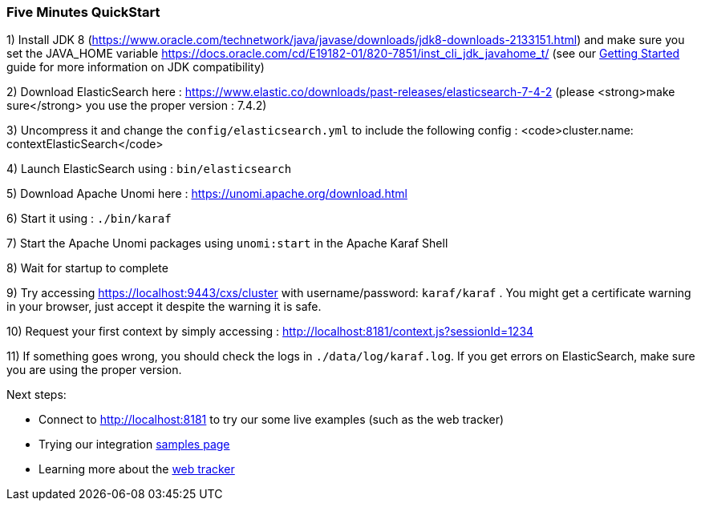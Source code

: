 //
// Licensed under the Apache License, Version 2.0 (the "License");
// you may not use this file except in compliance with the License.
// You may obtain a copy of the License at
//
//      http://www.apache.org/licenses/LICENSE-2.0
//
// Unless required by applicable law or agreed to in writing, software
// distributed under the License is distributed on an "AS IS" BASIS,
// WITHOUT WARRANTIES OR CONDITIONS OF ANY KIND, either express or implied.
// See the License for the specific language governing permissions and
// limitations under the License.
//
=== Five Minutes QuickStart

1) Install JDK 8 (https://www.oracle.com/technetwork/java/javase/downloads/jdk8-downloads-2133151.html) and make sure you set the
JAVA_HOME variable https://docs.oracle.com/cd/E19182-01/820-7851/inst_cli_jdk_javahome_t/ (see our <<JDK compatibility,Getting Started>> guide for more information on JDK compatibility)

2) Download ElasticSearch here : https://www.elastic.co/downloads/past-releases/elasticsearch-7-4-2 (please <strong>make sure</strong> you use the proper version : 7.4.2)

3) Uncompress it and change the `config/elasticsearch.yml` to include the following config : <code>cluster.name: contextElasticSearch</code>

4) Launch ElasticSearch using : `bin/elasticsearch`

5) Download Apache Unomi here : https://unomi.apache.org/download.html

6) Start it using : `./bin/karaf`

7) Start the Apache Unomi packages using `unomi:start` in the Apache Karaf Shell

8) Wait for startup to complete

9) Try accessing https://localhost:9443/cxs/cluster with username/password: `karaf/karaf` . You might get a certificate warning in your browser, just accept it despite the warning it is safe.

10) Request your first context by simply accessing : http://localhost:8181/context.js?sessionId=1234

11) If something goes wrong, you should check the logs in `./data/log/karaf.log`. If you get errors on ElasticSearch,
make sure you are using the proper version.

Next steps:

- Connect to http://localhost:8181 to try our some live examples (such as the web tracker)
- Trying our integration <<Samples,samples page>>
- Learning more about the <<Web Tracker,web tracker>>